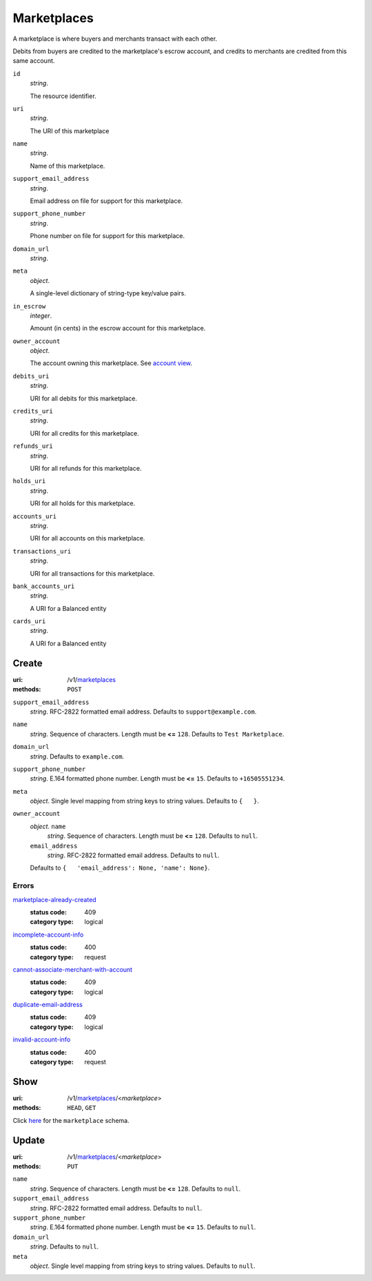 ============
Marketplaces
============

A marketplace is where buyers and merchants transact with each other.

Debits from buyers are credited to the marketplace's escrow account, and
credits to merchants are credited from this same account.

.. _marketplace-view:

``id``
    *string*.

    The resource identifier.

``uri``
    *string*.

    The URI of this marketplace

``name``
    *string*.

    Name of this marketplace.

``support_email_address``
    *string*.

    Email address on file for support for this marketplace.

``support_phone_number``
    *string*.

    Phone number on file for support for this marketplace.

``domain_url``
    *string*.


``meta``
    *object*.

    A single-level dictionary of string-type key/value pairs.

``in_escrow``
    *integer*.

    Amount (in cents) in the escrow account for this marketplace.

``owner_account``
    *object*.

    The account owning this marketplace.
    See `account view
    <./accounts.rst#account-view>`_.

``debits_uri``
    *string*.

    URI for all debits for this marketplace.

``credits_uri``
    *string*.

    URI for all credits for this marketplace.

``refunds_uri``
    *string*.

    URI for all refunds for this marketplace.

``holds_uri``
    *string*.

    URI for all holds for this marketplace.

``accounts_uri``
    *string*.

    URI for all accounts on this marketplace.

``transactions_uri``
    *string*.

    URI for all transactions for this marketplace.

``bank_accounts_uri``
    *string*.

    A URI for a Balanced entity

``cards_uri``
    *string*.

    A URI for a Balanced entity



Create
======

:uri: /v1/`marketplaces <./marketplaces.rst>`_
:methods: ``POST``

.. _marketplace-create-form:

``support_email_address``
    *string*. RFC-2822 formatted email address.
    Defaults to ``support@example.com``.

``name``
    *string*. Sequence of characters.
    Length must be **<=** ``128``.
    Defaults to ``Test Marketplace``.

``domain_url``
    *string*. Defaults to ``example.com``.

``support_phone_number``
    *string*. E.164 formatted phone number.
    Length must be **<=** ``15``.
    Defaults to ``+16505551234``.

``meta``
    *object*. Single level mapping from string keys to string values.
    Defaults to ``{   }``.

``owner_account``
    *object*. ``name``
        *string*. Sequence of characters.
        Length must be **<=** ``128``.
        Defaults to ``null``.

    ``email_address``
        *string*. RFC-2822 formatted email address.
        Defaults to ``null``.

    Defaults to ``{   'email_address': None, 'name': None}``.

.. _marketplace-create-errors:

Errors
------

`marketplace-already-created <'../errors.rst'#marketplace-already-created>`_
    :status code: 409
    :category type: logical

`incomplete-account-info <'../errors.rst'#incomplete-account-info>`_
    :status code: 400
    :category type: request

`cannot-associate-merchant-with-account <'../errors.rst'#cannot-associate-merchant-with-account>`_
    :status code: 409
    :category type: logical

`duplicate-email-address <'../errors.rst'#duplicate-email-address>`_
    :status code: 409
    :category type: logical

`invalid-account-info <'../errors.rst'#invalid-account-info>`_
    :status code: 400
    :category type: request



Show
====

:uri: /v1/`marketplaces <./marketplaces.rst>`_/<*marketplace*>
:methods: ``HEAD``, ``GET``

Click `here <./marketplaces.rst#marketplace-view>`_
for the ``marketplace`` schema.


Update
======

:uri: /v1/`marketplaces <./marketplaces.rst>`_/<*marketplace*>
:methods: ``PUT``

.. _marketplace-update-form:

``name``
    *string*. Sequence of characters.
    Length must be **<=** ``128``.
    Defaults to ``null``.

``support_email_address``
    *string*. RFC-2822 formatted email address.
    Defaults to ``null``.

``support_phone_number``
    *string*. E.164 formatted phone number.
    Length must be **<=** ``15``.
    Defaults to ``null``.

``domain_url``
    *string*. Defaults to ``null``.

``meta``
    *object*. Single level mapping from string keys to string values.
    Defaults to ``null``.




